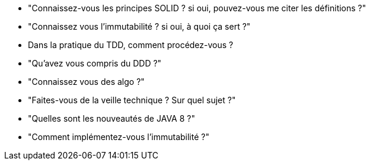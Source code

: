  * "Connaissez-vous les principes SOLID ? si oui, pouvez-vous me citer les définitions ?"

 * "Connaissez vous l'immutabilité ? si oui, à quoi ça sert ?"

 * Dans la pratique du TDD, comment procédez-vous ?
 
 * "Qu'avez vous compris du DDD ?"
 
 * "Connaissez vous des algo ?"
 
 * "Faites-vous de la veille technique ? Sur quel sujet ?"

 * "Quelles sont les nouveautés de JAVA 8 ?"

 * "Comment implémentez-vous l'immutabilité ?"
 
